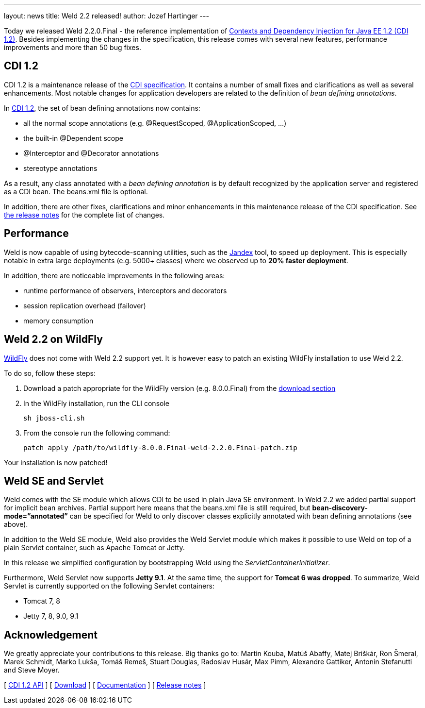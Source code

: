 ---
layout: news
title: Weld 2.2 released!
author: Jozef Hartinger
---

Today we released Weld 2.2.0.Final - the reference implementation of link:http://docs.jboss.org/cdi/spec/1.2/cdi-spec.html[Contexts and Dependency Injection for Java EE 1.2 (CDI 1.2)]. 
Besides implementing the changes in the specification, this release comes with several new features, performance improvements and more than 50 bug fixes.

CDI 1.2
-------

CDI 1.2 is a maintenance release of the link:https://jcp.org/en/jsr/detail?id=346[CDI specification]. It contains a number of small fixes and clarifications as well as several enhancements. 
Most notable changes for application developers are related to the definition of _bean defining annotations_.

In link:http://docs.jboss.org/cdi/spec/1.2/cdi-spec.html#bean_defining_annotations[CDI 1.2], the set of bean defining annotations now contains:

- all the normal scope annotations (e.g. @RequestScoped, @ApplicationScoped, ...)
- the built-in @Dependent scope
- @Interceptor and @Decorator annotations
- stereotype annotations

As a result, any class annotated with a _bean defining annotation_ is by default recognized by the application server and registered as a CDI bean. The beans.xml file is optional.

In addition, there are other fixes, clarifications and minor enhancements in this maintenance release of the CDI specification. 
See link:https://issues.jboss.org/secure/ReleaseNote.jspa?projectId=12311062&version=12323655[the release notes] for the complete list of changes.

Performance
-----------

Weld is now capable of using bytecode-scanning utilities, such as the link:https://github.com/wildfly/jandex[Jandex] tool, to speed up deployment. 
This is especially notable in extra large deployments (e.g. 5000+ classes) where we observed up to *20% faster deployment*.

In addition, there are noticeable improvements in the following areas:

- runtime performance of observers, interceptors and decorators
- session replication overhead (failover)
- memory consumption

Weld 2.2 on WildFly
-------------------

link:http://wildfly.org[WildFly] does not come with Weld 2.2 support yet. It is however easy to patch an existing WildFly installation to use Weld 2.2.

To do so, follow these steps:

1. Download a patch appropriate for the WildFly version (e.g. 8.0.0.Final) from the link:http://sourceforge.net/projects/jboss/files/Weld/2.2.0.Final/[download section]

2. In the WildFly installation, run the CLI console
+
----
sh jboss-cli.sh
----
+

3. From the console run the following command:
+
----
patch apply /path/to/wildfly-8.0.0.Final-weld-2.2.0.Final-patch.zip
----

Your installation is now patched!


Weld SE and Servlet
-------------------
Weld comes with the SE module which allows CDI to be used in plain Java SE environment. In Weld 2.2 we added partial support for implicit bean archives. 
Partial support here means that the beans.xml file is still required, but *bean-discovery-mode=”annotated”* can be specified for Weld to only discover classes explicitly annotated with bean defining annotations (see above).

In addition to the Weld SE module, Weld also provides the Weld Servlet module which makes it possible to use Weld on top of a plain Servlet container, such as Apache Tomcat or Jetty.

In this release we simplified configuration by bootstrapping Weld using the _ServletContainerInitializer_.

Furthermore, Weld Servlet now supports *Jetty 9.1*. At the same time, the support for *Tomcat 6 was dropped*. To summarize, Weld Servlet is currently supported on the following Servlet containers:

- Tomcat 7, 8
- Jetty 7, 8, 9.0, 9.1

Acknowledgement
---------------

We greatly appreciate your contributions to this release. 
Big thanks go to: Martin Kouba, Matúš Abaffy, Matej Briškár, Ron Šmeral, Marek Schmidt, Marko Lukša, Tomáš Remeš, Stuart Douglas, Radoslav Husár, Max Pimm, Alexandre Gattiker, Antonin Stefanutti and Steve Moyer.


&#91; link:http://docs.jboss.org/cdi/api/1.2/[CDI 1.2 API] &#93;
&#91; link:http://weld.cdi-spec.org/download/[Download] &#93;
&#91; link:http://docs.jboss.org/weld/reference/2.2.0.Final/en-US/html/[Documentation] &#93; 
&#91; link:https://issues.jboss.org/issues/?filter=12321473[Release notes] &#93; 
 